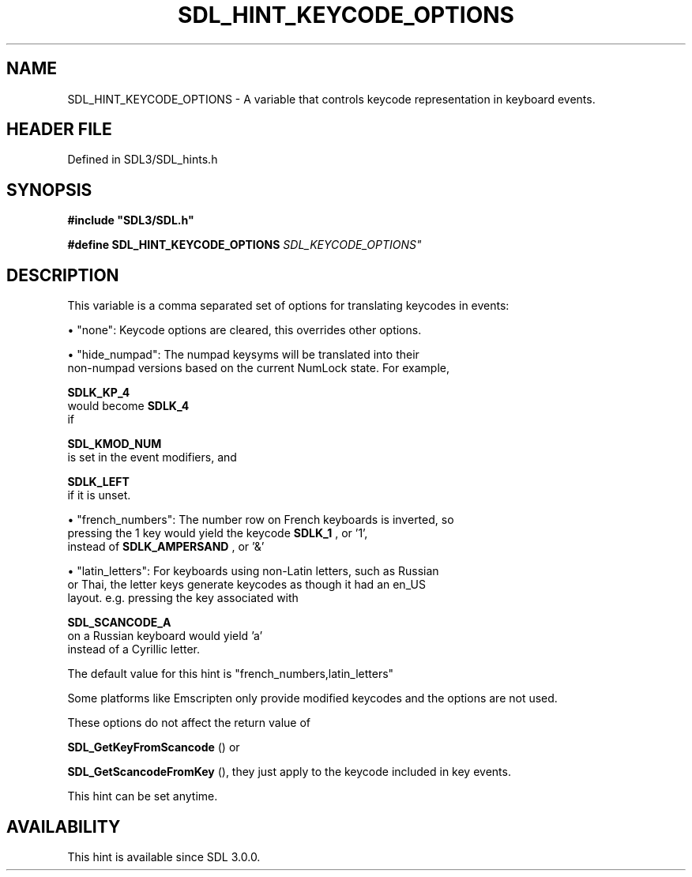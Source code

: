 .\" This manpage content is licensed under Creative Commons
.\"  Attribution 4.0 International (CC BY 4.0)
.\"   https://creativecommons.org/licenses/by/4.0/
.\" This manpage was generated from SDL's wiki page for SDL_HINT_KEYCODE_OPTIONS:
.\"   https://wiki.libsdl.org/SDL_HINT_KEYCODE_OPTIONS
.\" Generated with SDL/build-scripts/wikiheaders.pl
.\"  revision SDL-preview-3.1.3
.\" Please report issues in this manpage's content at:
.\"   https://github.com/libsdl-org/sdlwiki/issues/new
.\" Please report issues in the generation of this manpage from the wiki at:
.\"   https://github.com/libsdl-org/SDL/issues/new?title=Misgenerated%20manpage%20for%20SDL_HINT_KEYCODE_OPTIONS
.\" SDL can be found at https://libsdl.org/
.de URL
\$2 \(laURL: \$1 \(ra\$3
..
.if \n[.g] .mso www.tmac
.TH SDL_HINT_KEYCODE_OPTIONS 3 "SDL 3.1.3" "Simple Directmedia Layer" "SDL3 FUNCTIONS"
.SH NAME
SDL_HINT_KEYCODE_OPTIONS \- A variable that controls keycode representation in keyboard events\[char46]
.SH HEADER FILE
Defined in SDL3/SDL_hints\[char46]h

.SH SYNOPSIS
.nf
.B #include \(dqSDL3/SDL.h\(dq
.PP
.BI "#define SDL_HINT_KEYCODE_OPTIONS "SDL_KEYCODE_OPTIONS"
.fi
.SH DESCRIPTION
This variable is a comma separated set of options for translating keycodes
in events:


\(bu "none": Keycode options are cleared, this overrides other options\[char46]

\(bu "hide_numpad": The numpad keysyms will be translated into their
  non-numpad versions based on the current NumLock state\[char46] For example,
  
.BR SDLK_KP_4
 would become 
.BR SDLK_4
 if
  
.BR SDL_KMOD_NUM
 is set in the event modifiers, and
  
.BR SDLK_LEFT
 if it is unset\[char46]

\(bu "french_numbers": The number row on French keyboards is inverted, so
  pressing the 1 key would yield the keycode 
.BR SDLK_1
, or '1',
  instead of 
.BR SDLK_AMPERSAND
, or '&'

\(bu "latin_letters": For keyboards using non-Latin letters, such as Russian
  or Thai, the letter keys generate keycodes as though it had an en_US
  layout\[char46] e\[char46]g\[char46] pressing the key associated with
  
.BR SDL_SCANCODE_A
 on a Russian keyboard would yield 'a'
  instead of a Cyrillic letter\[char46]

The default value for this hint is "french_numbers,latin_letters"

Some platforms like Emscripten only provide modified keycodes and the
options are not used\[char46]

These options do not affect the return value of

.BR SDL_GetKeyFromScancode
() or

.BR SDL_GetScancodeFromKey
(), they just apply to the
keycode included in key events\[char46]

This hint can be set anytime\[char46]

.SH AVAILABILITY
This hint is available since SDL 3\[char46]0\[char46]0\[char46]


